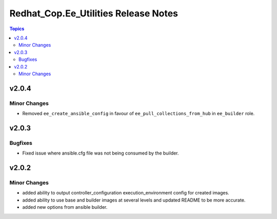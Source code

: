 =====================================
Redhat_Cop.Ee_Utilities Release Notes
=====================================

.. contents:: Topics


v2.0.4
======

Minor Changes
-------------

- Removed ``ee_create_ansible_config`` in favour of ``ee_pull_collections_from_hub`` in ``ee_builder`` role.

v2.0.3
======

Bugfixes
--------

- Fixed issue where ansible.cfg file was not being consumed by the builder.

v2.0.2
======

Minor Changes
-------------

- added ability to output controller_configuration execution_environment config for created images.
- added ability to use base and builder images at several levels and updated README to be more accurate.
- added new options from ansible builder.
